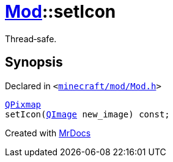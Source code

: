 [#Mod-setIcon]
= xref:Mod.adoc[Mod]::setIcon
:relfileprefix: ../
:mrdocs:


Thread&hyphen;safe&period;



== Synopsis

Declared in `&lt;https://github.com/PrismLauncher/PrismLauncher/blob/develop/launcher/minecraft/mod/Mod.h#L81[minecraft&sol;mod&sol;Mod&period;h]&gt;`

[source,cpp,subs="verbatim,replacements,macros,-callouts"]
----
xref:QPixmap.adoc[QPixmap]
setIcon(xref:QImage.adoc[QImage] new&lowbar;image) const;
----



[.small]#Created with https://www.mrdocs.com[MrDocs]#
